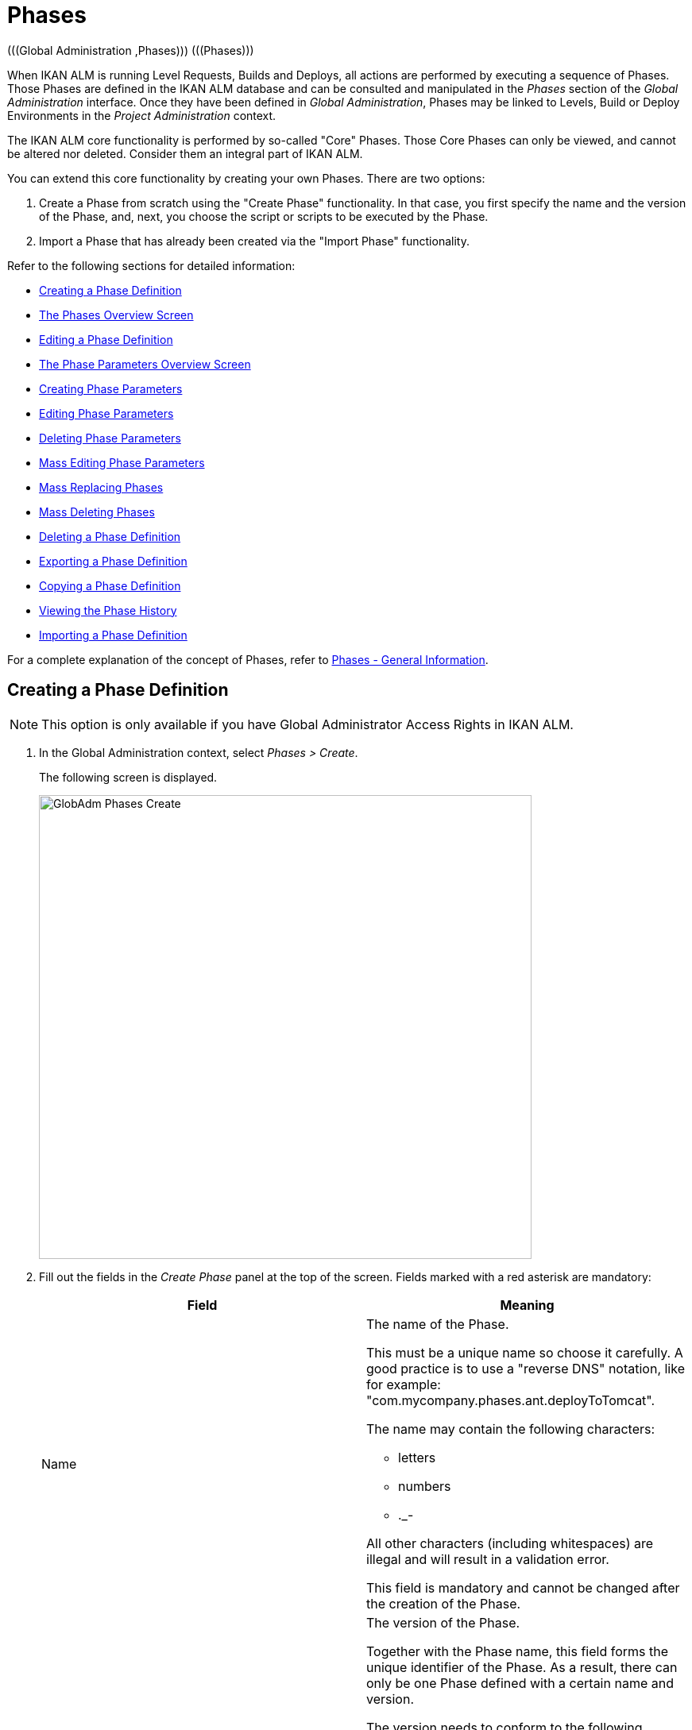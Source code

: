 // The imagesdir attribute is only needed to display images during offline editing. Antora neglects the attribute.
:imagesdir: ../images

[[_globadm_phases_creating]]
[[_globadm_phases]]
= Phases 
(((Global Administration ,Phases)))  (((Phases))) 

When IKAN ALM is running Level Requests, Builds and Deploys, all actions are performed by executing a sequence of Phases.
Those Phases are defined in the IKAN ALM database and can be consulted and manipulated in the _Phases_ section of the _Global Administration_ interface.
Once they have been defined in __Global Administration__, Phases may be linked to Levels, Build or Deploy Environments in the _Project Administration_ context.

The IKAN ALM core functionality is performed by so-called "Core" Phases.
Those Core Phases can only be viewed, and cannot be altered nor deleted.
Consider them an integral part of IKAN ALM.

You can extend this core functionality by creating your own Phases.
There are two options:

. Create a Phase from scratch using the "Create Phase" functionality. In that case, you first specify the name and the version of the Phase, and, next, you choose the script or scripts to be executed by the Phase.
. Import a Phase that has already been created via the "Import Phase" functionality.


Refer to the following sections for detailed information:

* <<GlobAdm_Phases.adoc#_globadm_phases_creating,Creating a Phase Definition>>
* <<GlobAdm_Phases.adoc#_globadm_phases_overview,The Phases Overview Screen>>
* <<GlobAdm_Phases.adoc#_globadm_phases_editing,Editing a Phase Definition>>
* <<GlobAdm_Phases.adoc#_globadm_phaseparameters_overview,The Phase Parameters Overview Screen>>
* <<GlobAdm_Phases.adoc#_globadm_phaseparameters_creating,Creating Phase Parameters>>
* <<GlobAdm_Phases.adoc#_globadm_phaseparameters_editing,Editing Phase Parameters>>
* <<GlobAdm_Phases.adoc#_globadm_phaseparameters_deleting,Deleting Phase Parameters>>
* <<GlobAdm_Phases.adoc#_globadm_phaseparameters_massediting,Mass Editing Phase Parameters>>
* <<GlobAdm_Phases.adoc#_globadm_phaseparameters_massreplacing,Mass Replacing Phases>>
* <<GlobAdm_Phases.adoc#_globadm_phaseparameters_massdeleting,Mass Deleting Phases>>
* <<GlobAdm_Phases.adoc#_globadm_phases_deleting,Deleting a Phase Definition>>
* <<GlobAdm_Phases.adoc#_globadm_phases_exporting,Exporting a Phase Definition>>
* <<GlobAdm_Phases.adoc#_globadm_phases_copying,Copying a Phase Definition>>
* <<GlobAdm_Phases.adoc#_globadm_phases_history,Viewing the Phase History>>
* <<GlobAdm_Phases.adoc#_globadm_phases_importing,Importing a Phase Definition>>


For a complete explanation of the concept of Phases, refer to <<App_Phases.adoc#_phases_generalinformation,Phases - General Information>>.
[[_globadm_phases_creating]]
== Creating a Phase Definition
(((Phases ,Creating))) 

[NOTE]
====
This option is only available if you have Global Administrator Access Rights in IKAN ALM.
====
. In the Global Administration context, select _Phases > Create_.
+
The following screen is displayed.
+
image::GlobAdm-Phases-Create.png[,620,584] 
+
. Fill out the fields in the _Create Phase_ panel at the top of the screen. Fields marked with a red asterisk are mandatory:
+

[cols="1,1", frame="none", options="header"]
|===
| Field
| Meaning

|Name
a|The name of the Phase.

This must be a unique name so choose it carefully.
A good practice is to use a "reverse DNS" notation, like for example: "com.mycompany.phases.ant.deployToTomcat". 

The name may contain the following characters: 

* letters
* numbers
* $$.$$_-

All other characters (including whitespaces) are illegal and will result in a validation error.

This field is mandatory and cannot be changed after the creation of the Phase.

|Version
a|The version of the Phase.

Together with the Phase name, this field forms the unique identifier of the Phase.
As a result, there can only be one Phase defined with a certain name and version.

The version needs to conform to the following format: `[0-9]+(\.[0-9]+(\.[0-9]+(\.[0-9A-Za-z_-]+)?)?)?`

For example, the following versions are legal:

* 1.0
* 1.0.0
* 1.0.0.0
* 1.0.0.0-beta2

The following versions are NOT legal:

* 1.
* beta2
* 1.0.0-beta2

|Default Display Name
|The name of the Phase as it will be displayed in the IKAN ALM user interface, e.g., on the _Level Request Detail_ screen or on the _Build Environment
Phases Overview_ screen.

This default name will be used when no language-specific display name is provided.This field is mandatory.

|Display Name [English]
|The English name of the Phase as it will be displayed in the IKAN ALM user interface for a User whose language is set to English in his or her __Personal Settings__. See: <<Desktop_PersonalSettings.adoc#_desktop_personalsettings,Personal Settings>>

This field is optional.

|Display Name [French]
|The French name of the Phase as it will be displayed in the IKAN ALM user interface for a User whose language is set to French in his or her __Personal Settings__. See: <<Desktop_PersonalSettings.adoc#_desktop_personalsettings,Personal Settings>>

This field is optional.

|Display Name [German]
|The German name of the Phase as it will be displayed in the IKAN ALM interface for a User whose language is set to German in his or her __Personal Settings__. See: <<Desktop_PersonalSettings.adoc#_desktop_personalsettings,Personal Settings>>

This field is optional.

|Description
|The description for the new Phase.

This field is optional.

|Author
|The author of the Phase.

For example, the name of the User creating the Phase or the company he is working for.

This field can be useful when searching for Phases.

This field is optional.

|Execution Type
a|Select the Scripting Tool type that will be used to execute the scripts that are contained in this Phase.

The possible values are:

* ANT
* GRADLE
* NANT
* MAVEN2

This field is mandatory and cannot be changed after the creation of the Phase.
|===

. Once you have filled out the above mentioned fields, you need to upload the script file(s).
+
Click the _Upload_ button.
+
A file selection window will open.
. Select the scripts that will be used to execute the Phase.
+
__Note: __You can select only one file.

* If there is only one script file to be uploaded, you simply select that script file.
* If the Phase needs multiple files for its execution, you must first archive those files into a .zip or a .tar.gz file, and then select that file. IKAN ALM will extract the archive file, and show its contents in the _Uploaded Files_ field.
+
When the upload has succeeded, the following message is displayed:
+
image::GlobAdm-Phases-Create-UploadSuccess.png[,507,54] 
+
. Select the "`main`" script.
+
As the message suggests, you must now select the "main" script in the list of uploaded files.
This is the script that will actually be called when the Phase is executed.
+
When the upload has succeeded and the main script is selected, the _Create_ and _Reset_ buttons will become available.
. Indicate where the Phase can be used.
+
Select the appropriate option(s).
+
There are three possibilities:

* On Levels
* On Build Environments
* On Deploy Environments
. Click _Create_ to create the Phase.
+
When clicking the _Create_ button, the Phase is created in the Phase Catalog and added to the _Phases Overview_ panel.
+

[NOTE]
====
The location of the Phase Catalog is specified in the System Settings. <<GlobAdm_System.adoc#_globadm_system_settings,System Settings>>
====
+
You can also click _Reset_ to clear the fields and restore its initial values.


[cols="1", frame="topbot"]
|===

a|_RELATED TOPICS_

* <<ProjAdm_Levels.adoc#_levelenvmgt_levelphases,Level Phases>>
* <<ProjAdm_Levels.adoc#_plevelenvmgt_insertphase,Inserting a Level Phase>>
* <<ProjAdm_BuildEnv.adoc#_projadm_buildenv_phases,Build Environment Phases>>
* <<ProjAdm_DeployEnv.adoc#_projadm_deplanv_phases,Deploy Environment Phases>>
* Phase Catalog settings. See: <<GlobAdm_System.adoc#_globadm_system_settings,System Settings>>

|===

[[_globadm_phases_overview]]
== The Phases Overview Screen 
(((Phases ,Overview Screen))) 

. In the Global Administration context, select _Phases > Overview_.
+
The following screen is displayed:
+
image::GlobAdm-Phases-Overview.png[,1012,539] 
+
. Define the required search criteria on the search panel.
+
The list of items on the overview will be automatically updated based on the selected criteria.
+
You can also:

* click the _Show/hide advanced options_ link to display or hide all available search criteria,
* click the _Search_ link to refresh the list based on the current search criteria,
* click the _Reset search_ link to clear the search fields.
. Verify the information on the _Phases Overview_ panel.
+
For a detailed description of the fields, refer to <<GlobAdm_Phases.adoc#_globadm_phases_creating,Creating a Phase Definition>>and <<GlobAdm_Phases.adoc#_globadm_phases_editing,Editing a Phase Definition>>.
. Depending on your access rights, the following links may be available on the _Phases Overview_ panel:
+

[cols="1,1", frame="topbot"]
|===

|image:icons/edit.gif[,15,15] __
|Edit

This option is available to IKAN ALM Users with Global Administrator Access Rights.
It allows editing a Phase.

<<GlobAdm_Phases.adoc#_globadm_phases_editing,Editing a Phase Definition>>

|image:icons/delete.gif[,15,15] 
|Delete

This option is available to IKAN ALM Users with Global Administrator Access Rights.
It allows deleting a Phase.

<<GlobAdm_Phases.adoc#_globadm_phases_deleting,Deleting a Phase Definition>>

|image:icons/Phase_Export.png[,15,15] 
|Export

This option is available to IKAN ALM Users with Global Administrator Access Rights.
It allows exporting a Phase.

<<GlobAdm_Phases.adoc#_globadm_phases_exporting,Exporting a Phase Definition>>

|image:icons/Phase_Copy.gif[,15,15] 
|Copy

This option is available to IKAN ALM Users with Global Administrator Access Rights.
It allows copying a Phase.

<<GlobAdm_Phases.adoc#_globadm_phases_copying,Copying a Phase Definition>>

|image:icons/history.gif[,15,15] 
|History

This option is available to all IKAN ALM Users.
It allows displaying the History of all create, update and delete operations performed on a Phase.

<<GlobAdm_Phases.adoc#_globadm_phases_history,Viewing the Phase History>>
|===
+

[NOTE]
====

Columns marked with the image:icons/icon_sort.png[,15,15]  icon can be sorted alphabetically (ascending or descending).
====

[[_globadm_phases_editing]]
== Editing a Phase Definition  
(((Phases ,Editing))) 

The _Phase Info_ panel lets you edit the definition of a Phase.

Underneath this panel, the _Phase Parameters_ panel is displayed allowing you to create, edit, delete and mass edit Phase Parameters.

For more detailed information on Phase Parameters, refer to the following sections:

* <<GlobAdm_Phases.adoc#_globadm_phaseparameters_overview,The Phase Parameters Overview Screen>>
* <<GlobAdm_Phases.adoc#_globadm_phaseparameters_creating,Creating Phase Parameters>>
* <<GlobAdm_Phases.adoc#_globadm_phaseparameters_editing,Editing Phase Parameters>>
* <<GlobAdm_Phases.adoc#_globadm_phaseparameters_deleting,Deleting Phase Parameters>>
* <<GlobAdm_Phases.adoc#_globadm_phaseparameters_massediting,Mass Editing Phase Parameters>>

//
. In the Global Administration context, select _Phases > Overview_.
. On the _Phases Overview_ panel, click the image:icons/edit.gif[,15,15]  _Edit_ link in front of the Phase you want to edit.
The following screen is displayed:
+
image::GlobAdm-Phases-Edit.png[,846,620] 
+
. Click the _Edit_ button to modify the Phase.
The _Edit Phase_ pop-up window is displayed.
+
image::GlobAdm-Phases-Edit-popup.png[,573,626] 
+
For a description of the fields, refer to <<GlobAdm_Phases.adoc#_globadm_phases_creating,Creating a Phase Definition>>.
+
The following additional fields are displayed on this screen:
+

[cols="1,1", frame="topbot", options="header"]
|===
| Field
| Meaning

|Core Phase
|This field indicates whether a Phase is a Core Phase or not.

A Core Phase is an internal IKAN ALM Phase that performs some core functionality (e.g., the _Retrieve Code_ Phase).

It cannot be edited nor deleted.

For more information, refer to <<App_Phases.adoc#_phases_generalinformation,Phases - General Information>>.

|Certified
|This field indicates whether a Phase is Certified or not.

A Certified Phase is a Phase that has been tested and approved by IKAN.

It cannot be modified and its parameters cannot be deleted. 

For more information, refer to <<App_Phases.adoc#_phases_generalinformation,Phases - General Information>>.

|Released
|This field indicates whether a Phase has been Released or not.

A Phase that has not been released is regarded as being in development, i.e., its script(s) and other containing files may be changed.

To facilitate Phase development, IKAN ALM will automatically re-install a non-released Phase just before it is executed.
Once a Phase has been released, its contents (scripts) cannot change anymore, so the _Upload_ button will not be available.

For more information, refer to <<App_Phases.adoc#_phases_generalinformation,Phases - General Information>>.
|===
+

[NOTE]
====

The Name and Version fields are not editable.
If you want to rename a Phase or change its version, you must first copy it, and then delete the original Phase.

For more information, refer to the section <<GlobAdm_Phases.adoc#_globadm_phases_copying,Copying a Phase Definition>>.
====

. Verify the uploaded files
+
The _Uploaded Files_ field lists the current contents of the Phase.
+
If you want to alter the contents, click the _Upload_ button and choose a script file or an archive file.
The new uploaded files will be shown in the _Uploaded Files_ list.
+

[NOTE]
====
The new uploaded files will _REPLACE_ the old files; they are not added to the current contents of the Phase!

The new uploaded files will only be persisted when you click the _Save_ button.
To redisplay the originally uploaded files, click the _Refresh_ button.
====
+
For more information on uploading files, refer to the section <<GlobAdm_Phases.adoc#_globadm_phases_creating,Creating a Phase Definition>>.

. Verify the Phase parameters.
+
The _Phase Parameters_ panel displays all the defined Parameters of the Phase.
+
image::GlobAdm-Phases-PhaseParameters.png[,831,183] 
+
For a detailed description of the fields, refer to the section <<GlobAdm_Phases.adoc#_globadm_phaseparameters_creating,Creating Phase Parameters>>.
+
The following links are available on the _Phase
Parameters_ panel:
+

[cols="1,1", frame="topbot"]
|===

|image:icons/edit.gif[,15,15] 
|Edit

This option allows editing a Phase Parameter.

<<GlobAdm_Phases.adoc#_globadm_phaseparameters_editing,Editing Phase Parameters>>

|image:icons/delete.gif[,15,15] 
|Delete

This option allows deleting a Phase Parameter.

<<GlobAdm_Phases.adoc#_globadm_phaseparameters_deleting,Deleting Phase Parameters>>

|image:icons/Phase_MassEdit.png[,15,15] 
|Mass Edit

This option allows editing the values of a Parameter in its connected Environments.

<<GlobAdm_Phases.adoc#_globadm_phaseparameters_massediting,Mass Editing Phase Parameters>>
|===
+
You can also add a new parameter, by clicking the _Create
Parameter_ link underneath the _Phase Parameters_ panel.
For more information, refer to the section <<GlobAdm_Phases.adoc#_globadm_phaseparameters_creating,Creating Phase Parameters>>.

. Verify the connected Environments.
+
The _Connected Levels and Environments_ panel shows the Levels and Build or Deploy Environments where this Phase has been added.
+
image::GlobAdm-Phases-ConnectedEnvironments.png[,398,195] 
+

[NOTE]
====
When the _Environment_ field is empty, this means that the Phase has been added to the Level.
====
+
For more information on mass replacing and mass deleting Phases, refer also to the sections <<GlobAdm_Phases.adoc#_globadm_phaseparameters_massreplacing,Mass Replacing Phases>> and <<GlobAdm_Phases.adoc#_globadm_phaseparameters_massdeleting,Mass Deleting Phases>>.

. On the _Edit Phase_ panel, click _Save_ to save your changes.
+
When clicking the _Save_ button, the Phase`'s data are persisted and you will be redirected to the _Phases Overview_ screen.
+
Meanwhile, IKAN ALM re-packages the uploaded files in a .jar file and replaces the existing .jar file in the Phase Catalog location (as defined in the <<GlobAdm_System.adoc#_globadm_system_settings,System Settings>>) with the new .jar file.
There, it is ready to be picked up by an IKAN ALM Server or Agent Daemon process when the Phase needs to be (re-)installed on an IKAN ALM Server or Agent.
+
You can also click:

* _Refresh_ to retrieve the settings from the database.
* _Overview_ to return to the previous screen without saving the changes.
* _Release_ to release the Phase.
+
When clicking the _Release_ button, a confirmation pop-up window is displayed.
+
image::GlobAdm-Phases-Release_confirmation.png[,363,107] 
+
Click _Yes_ to confirm the release of the Phase.
+
As a result, the "`Released`" flag of the Phase will be set.
Once a Phase has been released, its contents cannot be changed anymore, so the _Upload_ button will no longer be available.
The idea is that the behavior of the Phase is "frozen". Phase Parameters of a released Phase, however, can still be created, edited and deleted.
+

[WARNING]
--
If you need to upload new scripts for a Phase after it has been released, you must first copy the Phase and give the copy a different name and/or version, and then upload the new scripts for that new Phase.
For more information, refer to the section <<GlobAdm_Phases.adoc#_globadm_phases_copying,Copying a Phase Definition>>.
--

* _Export_ to export the Phase. <<GlobAdm_Phases.adoc#_globadm_phases_exporting,Exporting a Phase Definition>>
* _Copy_ to copy the Phase. <<GlobAdm_Phases.adoc#_globadm_phases_copying,Copying a Phase Definition>>
* _History_ to display the History of all create, update and delete operations performed on a Phase. <<GlobAdm_Phases.adoc#_globadm_phases_history,Viewing the Phase History>>

[[_globadm_phaseparameters_overview]]
== The Phase Parameters Overview Screen 
(((Phases ,Phase Parameters)))  (((Phase Parameters)))  (((Phase Parameters ,Overview Screen)))  (((Phases ,Phase Parameters ,Overview Screen)))  (((Parameters ,Phase))) 

. In the Global Administration context, select _Phases > Overview_.
+
The following screen is displayed.
+
image::GlobAdm-Phases-Overview.png[,973,457] 
+
. Click the image:icons/edit.gif[,15,15]  _Edit_ link in front of the required Phase on the _Phases Overview_ panel.
+
The _Edit Phase_ screen is displayed.
+
Underneath the _Phase Info_ panel, the _Phase Parameters_ panel displays all defined parameters.
+
image::GlobAdm-Phases-PhaseParameters.png[,837,191] 
+
. Verify the information on the _Phase Parameters_ panel.
+
For a description of the fields, see <<GlobAdm_Phases.adoc#_globadm_phaseparameters_creating,Creating Phase Parameters>>.
+
The following links are available:
+

[cols="1,1", frame="topbot", options="header"]
|===
| Link
| Description

|image:icons/edit.gif[,15,15] 
|Edit

This option is available to all Users with Global Administrator Access Rights.
It allows editing the selected Phase Parameter definition.

<<GlobAdm_Phases.adoc#_globadm_phaseparameters_editing,Editing Phase Parameters>>

|image:icons/delete.gif[,15,15] 
|Delete

This option is available to all Users with Global Administrator Access Rights.
It allows deleting the selected Phase Parameter definition.

<<GlobAdm_Phases.adoc#_globadm_phaseparameters_deleting,Deleting Phase Parameters>>

|image:icons/Phase_MassEdit.png[,15,15] 
|Mass Edit

This option is available to all Users with Global Administrator Access Rights.
It allows mass editing the selected Phase Parameter.

<<GlobAdm_Phases.adoc#_globadm_phaseparameters_massediting,Mass Editing Phase Parameters>>
|===
+

[NOTE]
====

Columns marked with the image:icons/icon_sort.png[,15,15]  icon can be sorted alphabetically (ascending or descending).
====
+

[cols="1", frame="topbot"]
|===

a|_RELATED TOPICS_

* <<GlobAdm_Phases.adoc#_globadm_phaseparameters_creating,Creating Phase Parameters>>
* <<GlobAdm_Phases.adoc#_globadm_phaseparameters_editing,Editing Phase Parameters>>
* <<GlobAdm_Phases.adoc#_globadm_phaseparameters_deleting,Deleting Phase Parameters>>
* <<GlobAdm_Phases.adoc#_globadm_phaseparameters_massediting,Mass Editing Phase Parameters>>
* <<ProjAdm_Levels.adoc#_plevelenvmgt_viewlevelphaseparams,Viewing the Level Phase Parameters>>
* <<ProjAdm_BuildEnv.adoc#_projadm_buildenv_viewbuildenvphaseparams,Viewing the Build Environment Phase Parameters>>
* <<ProjAdm_DeployEnv.adoc#_projadm_deployenv_viewbuildenvphaseparams,Viewing the Deploy Environment Phase Parameters>>

|===

[[_globadm_phaseparameters_creating]]
== Creating Phase Parameters 
(((Phases ,Phase Parameters ,Creating)))  (((Phase Parameters ,Creating))) 

. In the Global Administration context, select _Phases > Overview_.

. Click the image:icons/edit.gif[,15,15]  _Edit_ link in front of the required Phase on the _Phases Overview_ panel.
+
The _Edit Phase_ screen is displayed.

. Click the image:icons/icon_createparameter.png[,15,15] _Create Parameter_ link at the bottom of the _Phase Parameters_ panel.
+
The following pop-up window will be displayed:
+
image::GlobAdm-Phases-CreatePhaseParameter.png[,497,326] 
+
. Fill out the fields in the _Create Phase_ panel at the top of the screen. Fields marked with a red asterisk are mandatory:
+

[cols="1,1", frame="none", options="header"]
|===
| Field
| Meaning

|Phase
|Name + version of the Phase the Parameter is being created for.

This is a read-only field, displayed for informational purposes.

|Secure
|This field indicates whether the Parameter is secured or not.

This field is mandatory and cannot be changed after the creation of the Parameter.

|Name
|The name of the Parameter.

This field is mandatory.

|Integration Type
a|This field indicates whether the value of the Parameter is a simple text value, or whether it represents a link (an integration) to an IKAN ALM object type.

The possible values are:

* None: the value is simple text
* Transporter: link to a Transporter
* VCR: link to a Version Control Repository
* ITS: link to an Issue Tracking System
* Scripting Tool: link to a Scripting Tool
* ANT: link to an Ant Scripting Tool
* GRADLE: link to a Gradle Scripting Tool
* NANT: link to a NAnt Scripting Tool
* MAVEN2: link to a Maven2 Scripting Tool

When you select a type other than __None__, the _Default Value_ field switches to a drop-down list where you can select a specific IKAN ALM object of that type.
For example, if _ANT_ is selected as Integration Type, the _Default Value_ drop-down list will contain ANT Scripting Tools.

This field is only relevant for non-secured Parameters.
If the Parameter is set to secured, this field is hidden and an Integration Type of _None_ is assumed.

|Default Value
|This is the default value the Parameter will get when the Phase is added to an Environment and no value has been explicitly set.

This field is optional.

|Repeat Default Value
|Mandatory field for secured Parameters: repeat the secured default value.

|Description
|In this field, enter a description for the Parameter.

|Mandatory
|This field indicates whether the Parameter will always be created when adding the Phase to an Environment. 

When a Mandatory Parameter is created, it will be automatically created in the Environments where this Phase has been added to.

When a non-Mandatory Parameter is set to Mandatory, it will also be automatically created in the Environments where this Phase has been added to.
|===

. Click _Create_ to create the Phase Parameter.
+
When clicking the _Create_ button, the Phase Parameter is created and the pop-up window closes.
The new Parameter is added to the _Phase Parameters_ panel.
+
You can also click:

* _Reset_ to clear the fields and restore its initial values.
* _Cancel_ to close the pop-up window without creating the Phase Parameter.
+

[cols="1", frame="topbot"]
|===

a|_RELATED TOPICS_

* <<GlobAdm_Phases.adoc#_globadm_phaseparameters_creating,Creating Phase Parameters>>
* <<GlobAdm_Phases.adoc#_globadm_phaseparameters_editing,Editing Phase Parameters>>
* <<GlobAdm_Phases.adoc#_globadm_phaseparameters_deleting,Deleting Phase Parameters>>
* <<GlobAdm_Phases.adoc#_globadm_phaseparameters_massediting,Mass Editing Phase Parameters>>
* <<ProjAdm_Levels.adoc#_plevelenvmgt_viewlevelphaseparams,Viewing the Level Phase Parameters>>
* <<ProjAdm_BuildEnv.adoc#_projadm_buildenv_viewbuildenvphaseparams,Viewing the Build Environment Phase Parameters>>
* <<ProjAdm_DeployEnv.adoc#_projadm_deployenv_viewbuildenvphaseparams,Viewing the Deploy Environment Phase Parameters>>

|===

[[_globadm_phaseparameters_editing]]
== Editing Phase Parameters 
(((Phases ,Phase Parameters ,Editing)))  (((Phase Parameters ,Editing))) 

. In the Global Administration context, select _Phases > Overview_.

. Click the image:icons/edit.gif[,15,15]  _Edit_ link in front of the required Phase on the _Phases Overview_ panel.
+
The _Edit Phase_ screen is displayed.

. On the _Phase Parameters_ panel, click the image:icons/edit.gif[,15,15]  _Edit _link in front of the Parameter you want to edit.
+
The following pop-up window will be displayed:
+
image::GlobAdm-PhaseParameter-Edit.png[,504,446] 
+
. Edit the fields as required.
+
For a description of the fields, refer to <<GlobAdm_Phases.adoc#_globadm_phaseparameters_creating,Creating Phase Parameters>>.

. Verify the connected Environment Parameters.
+
The _Connected Environment Parameters_ panel shows the Environments where this Phase Parameter has been added to, and the values of the Parameter in those Environments.
+

[NOTE]
====
An Environment is identified by its Project, Level, and, optionally, its Environment name.
When the Environment field is empty, this means that the Phase has been added to the Level.
====

. Click the image:icons/Phase_EditEnvPhaseParameter.png[,15,15] _Edit Environment Phase Parameter_ link next to an Environment Parameter.
+
The user will be redirected to the _Phase Parameter
Overview_ screen (in the Project Administration context) and the _Edit Parameter Value_ pop-up window is opened.
+
image::GlobAdm-PhaseParameter-Edit-ParameterValue.png[,833,636] 
+
. Set the value of the Environment Parameter and click _Save_ to save the value.
+
You can also click:
+
* _Reset_ to retrieve the settings from the database.
* _Cancel_ to return to the _Phase Parameter Overview_ screen without saving a value. <<GlobAdm_Phases.adoc#_globadm_phaseparameters_overview,The Phase Parameters Overview Screen>>
+
To go back to the _Edit Phase Parameter_ window (in the Global Administration context), click one of the image:icons/Phase_EditEnvPhaseParameter.png[,15,15] _Edit Global Phase Parameter_ links.
+
[cols="1", frame="topbot"]
|===

a|_RELATED TOPICS_

* <<GlobAdm_Phases.adoc#_globadm_phaseparameters_overview,The Phase Parameters Overview Screen>>
* <<GlobAdm_Phases.adoc#_globadm_phaseparameters_creating,Creating Phase Parameters>>
* <<GlobAdm_Phases.adoc#_globadm_phaseparameters_deleting,Deleting Phase Parameters>>
* <<GlobAdm_Phases.adoc#_globadm_phaseparameters_massediting,Mass Editing Phase Parameters>>
* <<ProjAdm_Levels.adoc#_plevelenvmgt_viewlevelphaseparams,Viewing the Level Phase Parameters>>
* <<ProjAdm_BuildEnv.adoc#_projadm_buildenv_viewbuildenvphaseparams,Viewing the Build Environment Phase Parameters>>
* <<ProjAdm_DeployEnv.adoc#_projadm_deployenv_viewbuildenvphaseparams,Viewing the Deploy Environment Phase Parameters>>

|===

[[_globadm_phaseparameters_deleting]]
== Deleting Phase Parameters 
(((Phases ,Phase Parameters ,Deleting)))  (((Phase Parameters ,Deleting))) 

. In the Global Administration context, select _Phases > Overview_.

. Click the image:icons/edit.gif[,15,15]  _Edit_ link in front of the required Phase on the _Phases Overview_ panel.
+
The _Edit Phase_ screen is displayed.

. On the Phase Parameter panel, click the image:icons/delete.gif[,15,15]  _Delete _link in front of the Parameter you want to delete.
+
The following pop-up window will be displayed:
+
image::GlobAdm-PhaseParameter-Delete.png[,386,170] 
+

[WARNING]
--
If the Parameter has been created in 1 or more Environments, the following Warning message is shown:

image::GlobAdm-PhaseParameter-Delete-Warning.png[,450,83] 
--

. Click _Delete_ to confirm the deletion.
+
The parameter will be removed from all connected Environments and from the Phase.
+
You can also click _Cancel_ to close the pop-up window without deleting the Parameter.
+

[cols="1", frame="topbot"]
|===

a|_RELATED TOPICS_

* <<GlobAdm_Phases.adoc#_globadm_phaseparameters_overview,The Phase Parameters Overview Screen>>
* <<GlobAdm_Phases.adoc#_globadm_phaseparameters_creating,Creating Phase Parameters>>
* <<GlobAdm_Phases.adoc#_globadm_phaseparameters_editing,Editing Phase Parameters>>
* <<GlobAdm_Phases.adoc#_globadm_phaseparameters_massediting,Mass Editing Phase Parameters>>

|===

[[_globadm_phaseparameters_massediting]] 
== Mass Editing Phase Parameters 

(((Phases ,Phase Parameters ,Mass editing)))  (((Phase Parameters ,Mass editing))) 

. In the Global Administration context, select _Phases > Overview_.

. Click the image:icons/edit.gif[,15,15]  _Edit_ link in front of the required Phase on the _Phases Overview_ panel.
+
The _Edit Phase_ screen is displayed.

. On the _Phase Parameters_ panel, click the image:icons/Phase_MassEdit.png[,15,15]  _Mass Edit_ link in front of the Parameter you want to edit.
+
The following pop-up window will be displayed, showing the different connected Environment Phase Parameters with the Project and Level or Build/Deploy Environment and the Parameter value.
+

[NOTE]
====
If a label has been specified for a specific phase, you can display it by hovering the image:icons/view.gif[,15,15]  icon in the outer right column.

For more information on the usage of labels, refer to the section <<ProjAdm_Levels.adoc#_plevelenvmgt_insertphase,Inserting a Level Phase>>.
====
+
image::GlobAdm-PhaseParameter-MassEdit.png[,683,471] 
+
. Select one or more items on the _Connected Environment Parameters_ list.

. Select or type a new value for the selected Parameters in the _Set value for selection_ field, and click __Set__.
+
After confirming, the values of the selected Environment Phase Parameters will be set to the specified value. 
+
If the Parameter is secured, the value has to be repeated in the _Repeat Value_ field.

. Click __Reset__.
+
After confirming, the values of the selected Environment Phase Parameters will be set to the default value of the Phase Parameter.

. Click __Delete__.
+
After confirming, the selected Environment Phase Parameters will be removed from their Environments.
+
The _Delete_ action is only available for non-mandatory Parameters.

. Click _Cancel_ to close the pop-up window.
+

[cols="1", frame="topbot"]
|===

a|_RELATED TOPICS_

* <<GlobAdm_Phases.adoc#_globadm_phaseparameters_overview,The Phase Parameters Overview Screen>>
* <<GlobAdm_Phases.adoc#_globadm_phaseparameters_creating,Creating Phase Parameters>>
* <<GlobAdm_Phases.adoc#_globadm_phaseparameters_editing,Editing Phase Parameters>>
* <<ProjAdm_Levels.adoc#_plevelenvmgt_viewlevelphaseparams,Viewing the Level Phase Parameters>>
* <<ProjAdm_BuildEnv.adoc#_projadm_buildenv_viewbuildenvphaseparams,Viewing the Build Environment Phase Parameters>>
* <<ProjAdm_DeployEnv.adoc#_projadm_deployenv_viewbuildenvphaseparams,Viewing the Deploy Environment Phase Parameters>>

|===

[[_globadm_phaseparameters_massreplacing]]
== Mass Replacing Phases 
(((Phases ,Mass replacing phases)))  (((Mass replacing phases))) 

The _Mass Replace Phase_ option allows you to replace a Phase in several Environments of different Projects at once, which can be useful when installing a new version of a Phase in multiple Projects.
That is a much easier process than having to remove the Phase and insert the Replacement Phase in each Level, Build/Deploy Environment Phases Overview.

[NOTE]
====
You need Global Administration Security Rights in order to execute a __Mass Replace Phase__.
====
. In the Global Administration context, select _Phases > Overview_.

. Click the image:icons/edit.gif[,15,15]  _Edit_ link in front of the required Phase on the _Phases Overview_ panel.
+
The _Edit Phase_ screen is displayed.

. On the _Connected Levels and Environments_ panel, click the image:icons/link_MassReplacePhase.png[,16,17] _Mass Replace Phase_ link.
+
The Mass Replace Phase wizard is displayed.
This wizard will guide you through the four steps of the Mass Replace Phase process.
+
.. STEP 1 - Select a Replacement Phase
+
image::GlobAdm-Phase-MassReplace_Step1.png[,698,563] 
+
Select the Phase that will replace the original Phase from the _Replace With Phase_ table and click the _Next_ button.

.. STEP 2 - Select the Connected Levels and Environments
+
image::GlobAdm-Phase-MassReplace_Step2.png[,696,567] 
+
From the table of __Connected Levels and Environments__, select the Levels and Environments for which the original phase will be replaced by the phase you selected in step 1.
+
If you select the checkbox in the header, all Levels and Environments will be selected.
+

[NOTE]
====
If a Phase has a Label for a specific Environment, you can check its contents by hovering the image:icons/view.gif[,15,15]  icon.
====
+
.. STEP 3 - Match Parameters
+
image::GlobAdm-Phase-MassReplace_Step3.png[,702,572] 
+
In this step you have to match the parameters of the original Phase with those of the Replacement Phase.
+
IKAN ALM will try to match parameters with an identical name and type.
If needed, you can always correct those automatic matches, or match unlinked parameters by selecting the appropriate parameter from the drop-down list.
+
Matched parameters will get the value from the original Environment Parameter.
+
Unmatched parameters for which a default parameter has been specified, will be initialized using that parameter.
If no default parameter has been specified, you can always specify it later. <<GlobAdm_Phases.adoc#_globadm_phaseparameters_massediting,Mass Editing Phase Parameters>>
+
If you do not activate the _Enable Parameter
Matching_ option, the Environment Parameters will get the default value (if it has been set), or will stay empty.
+
Select _Next_ if the parameter matching is OK.
+
.. STEP 4 - Confirmation Screen
+
image::GlobAdm-Phase-MassReplace_Step4.png[,612,491] 
+
On the confirmation screen you can verify all the choices before actually replacing the phase:

* the Phase that will replace the original Phase (selected in Step 1)
* in how many Levels, Build and Deploy Environments it will be replaced (selected in Step 2)
* how the Parameters will be matched (selected in Step 3)
+
Click the _Confirm_ button to replace the Phase.
Next, the Phase will be replaced in the different Environments.
+
[cols="1", frame="topbot"]
|===

a|_RELATED TOPICS_

* <<ProjAdm_Levels.adoc#_plevelenvmgt_viewlevelphaseparams,Viewing the Level Phase Parameters>>
* <<ProjAdm_BuildEnv.adoc#_projadm_buildenv_viewbuildenvphaseparams,Viewing the Build Environment Phase Parameters>>
* <<ProjAdm_DeployEnv.adoc#_projadm_deployenv_viewbuildenvphaseparams,Viewing the Deploy Environment Phase Parameters>>
* <<GlobAdm_Phases.adoc#_globadm_phaseparameters_massdeleting,Mass Deleting Phases>>

|===

[[_globadm_phaseparameters_massdeleting]]
== Mass Deleting Phases 
(((Phases ,Mass deleting phases)))  (((Mass deleting phases))) 

The _Mass Delete Phase_ option allows you to delete a Phase in several Environments of different Projects at once.
This is a much easier process than having to remove the Phase in each Level, Build/Deploy Environment Phases Overview.

[NOTE]
====
You need Global Administration Security Rights in order to execute a __Mass Delete Phase__.
====
 . In the Global Administration context, select _Phases > Overview_.

 . On the _Phases Overview_ panel, click the image:icons/edit.gif[,15,15]  _Edit_ link in front of the required Phase.
+
The _Edit Phase_ screen is displayed.

 . On the _Connected Levels and Environments_ panel, click the image:icons/link_MassDeletePhase.png[,16,16]  _Mass Delete Phase_ link.
+
The following pop-up window is displayed.
+
image::GlobAdm-Phase-MassDelete_01.png[,698,499] 
+
. Select the Levels and/or Environments you want to delete the Phase from.
+
If you select the checkbox in the header, all Levels and Environments will be selected.
+

[NOTE]
====
If a Phase has a Label for a specific Environment, you can check its contents by hovering the image:icons/view.gif[,15,15]  icon.
====

. Click __Delete__.
+
After confirming, the selected Phase(s) will be removed from their Levels and/or Environments.
+
You can also click _Cancel_ to return to the _Edit Phase_ screen.
+

[cols="1", frame="topbot"]
|===

a|_RELATED TOPICS_

* <<GlobAdm_Phases.adoc#_globadm_phaseparameters_massreplacing,Mass Replacing Phases>>

|===

[[_globadm_phases_deleting]]
== Deleting a Phase Definition 
(((Phases ,Deleting))) 

. In the Global Administration context, select _Phases > Overview_.

. On the _Phases Overview_ panel, click the image:icons/delete.gif[,15,15]  _Delete_ link in front of the Phase you want to delete.
+
The _Confirm Phase deletion_ screen is displayed.
+
image::GlobAdm-Phases-Delete-Confirm.png[,872,425] 
+
. Click _Delete_ to confirm the deletion.
+
You can also click _Overview_ to return to the previous screen without deleting the Phase.
+
__Note:__ If you try to delete a Phase connected to at least one Environment, the following message is displayed:
+
image::GlobAdm-Phases-Delete-StillConnected.png[,575,55] 
+
Before you can delete it, you must remove the Phase from all Environments it is connected to.
+

[WARNING]
--
Deleting a Phase definition will also delete the corresponding .jar file from the Phase Catalog location.
--

[[_globadm_phases_exporting]]
== Exporting a Phase Definition 
(((Phases ,Phase Parameters ,Exporting)))  (((Phase Parameters ,Exporting))) 

. In the Global Administration context, select _Phases > Overview_.

. On the _Phases Overview_ panel, click the image:icons/Phase_Export.png[,15,15]  _Export_ link in front of the Phase you want to export.
+
IKAN ALM packages the Phase metadata and all the script files in a .jar file.
A file dialog screen will be displayed, asking you where you want to save this .jar file.The exported .jar file can be used to import the Phase again in the future, possibly in another IKAN ALM installation. <<GlobAdm_Phases.adoc#_globadm_phases_importing,Importing a Phase Definition>>

[[_globadm_phases_copying]]
== Copying a Phase Definition 
(((Phases ,Copying))) 

. In the Global Administration context, select _Phases > Overview_.

. On the _Phases Overview_ panel, click the image:icons/Phase_Copy.gif[,15,15]  _Copy_ link in front of the Phase you want to copy.
+
The _Copy Phase_ screen is displayed.
+
image::GlobAdm-Phases-Copy.png[,1005,886] 
+
. Modify the fields as required.
+
For a description of the fields, refer to the section <<GlobAdm_Phases.adoc#_globadm_phases_creating,Creating a Phase Definition>>.
+

[NOTE]
====
The combination Name - Version must be unique, so at least one of those fields must be modified to be able to save the copy of the Phase.
If you are upgrading the Phase, you (most likely) increment the _Version_ value.
====

. Verify the uploaded files.
+
The _Uploaded Files_ field lists the current contents of the Phase.
You cannot upload new files on this screen, you must first complete the copy, and then edit the Phase. <<GlobAdm_Phases.adoc#_globadm_phases_editing,Editing a Phase Definition>>

. Verify the Phase Parameters.
+
The _Copy Phase Parameters_ panel displays all the Parameters of the Phase that will be copied.
All Parameters will be copied to the new Phase.

. Click _Copy_ to copy the Phase.
+
When you click __Copy__, a new Phase will be created with the specified properties: all the displayed Phase Parameters will be created, and the user is redirected to the _Phases Overview_ screen.
+
You can also click _Overview_ to return to the _Phases Overview_ screen without saving the changes.

[[_globadm_phases_history]] 
== Viewing the Phase History 
(((Phases ,History))) 

. In the Global Administration context, select _Phases > Overview_.

. On the _Phases Overview_ panel, click the image:icons/history.gif[,15,15]  _History_ link in front of the Phase you want to display the history for.
+
The _Phase History View_ screen is displayed.
+
For more detailed information concerning this __History
View__, refer to the section <<App_HistoryEventLogging.adoc#_historyeventlogging,History and Event Logging>>. 

 . Click _Back_ to return to the _Phases Overview_ screen.

[[_globadm_phases_importing]]
== Importing a Phase Definition 
(((Phases ,Importing))) 

. In the Global Administration context, select _Phases > Import_.
+
The _Import Phase_ screen is displayed.
+
image::GlobAdm-Phases-Import.png[,638,584] 
+
. Click the _Select File_ button to choose the Phase to be imported.
+
A file dialog window opens, where you can choose a .jar file that contains a previously exported Phase.
+
Once you have selected a file, it will be uploaded and the Phase information contained in it will be read and then be displayed:
+
image::GlobAdm-Phases-Import-Success.png[,1011,785] 
+
. Verify the properties of the Phase to be imported.
+
All the properties of the Phase will be shown in the fields.
For a description of the fields, refer to the sections <<GlobAdm_Phases.adoc#_globadm_phases_creating,Creating a Phase Definition>>and <<GlobAdm_Phases.adoc#_globadm_phases_editing,Editing a Phase Definition>>.
+
The scripts and other files contained within the Phase are shown in the _Uploaded Files_ field.
+
The _Import Phase Parameters_ panel shows the defined Parameters of the Phase that will be imported.

. Click _Import_ to import the Phase.
+
When clicking __Import__, the Phase and its Parameters are created in the IKAN ALM database.
The scripts and other files contained within the Phase are packaged into a .jar file and copied to the Phase Catalog location (as defined in the <<GlobAdm_System.adoc#_globadm_system_settings,System Settings>>).
+
You can also click _Overview_ to return to the _Phases Overview_ screen without importing the Phase.
